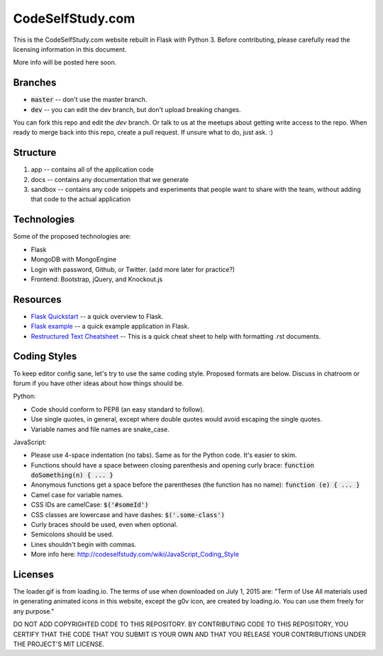 CodeSelfStudy.com
=================

This is the CodeSelfStudy.com website rebuilt in Flask with Python 3. Before contributing, please carefully read the licensing information in this document.

More info will be posted here soon.

Branches
--------

- :code:`master` -- don't use the master branch.
- :code:`dev` -- you can edit the dev branch, but don't upload breaking changes.

You can fork this repo and edit the `dev` branch. Or talk to us at the meetups about getting write access to the repo. When ready to merge back into this repo, create a pull request. If unsure what to do, just ask. :)

Structure
---------

1. app -- contains all of the application code
2. docs -- contains any documentation that we generate
3. sandbox -- contains any code snippets and experiments that people want to share with the team, without adding that code to the actual application

Technologies
------------

Some of the proposed technologies are:

- Flask
- MongoDB with MongoEngine
- Login with password, Github, or Twitter. (add more later for practice?)
- Frontend: Bootstrap, jQuery, and Knockout.js

Resources
---------

- `Flask Quickstart <http://flask.pocoo.org/docs/0.10/quickstart/>`_ -- a quick overview to Flask.
- `Flask example <https://github.com/CodeSelfStudy/Asteroid-API-Example>`_ -- a quick example application in Flask.
- `Restructured Text Cheatsheet <https://github.com/ralsina/rst-cheatsheet/blob/master/rst-cheatsheet.rst>`_ -- This is a quick cheat sheet to help with formatting .rst documents.

Coding Styles
-------------

To keep editor config sane, let's try to use the same coding style. Proposed formats are below. Discuss in chatroom or forum if you have other ideas about how things should be.

Python:

- Code should conform to PEP8 (an easy standard to follow).
- Use single quotes, in general, except where double quotes would avoid escaping the single quotes.
- Variable names and file names are snake_case.

JavaScript:

- Please use 4-space indentation (no tabs). Same as for the Python code. It's easier to skim.
- Functions should have a space between closing parenthesis and opening curly brace: :code:`function doSomething(n) { ... }`
- Anonymous functions get a space before the parentheses (the function has no name): :code:`function (e) { ... }`
- Camel case for variable names.
- CSS IDs are camelCase: :code:`$('#someId')`
- CSS classes are lowercase and have dashes: :code:`$('.some-class')`
- Curly braces should be used, even when optional.
- Semicolons should be used.
- Lines shouldn't begin with commas.
- More info here: http://codeselfstudy.com/wiki/JavaScript_Coding_Style

Licenses
--------

The loader.gif is from loading.io. The terms of use when downloaded on July 1, 2015 are: "Term of Use
All materials used in generating animated icons in this website, except the g0v icon, are created by loading.io. You can use them freely for any purpose."

DO NOT ADD COPYRIGHTED CODE TO THIS REPOSITORY. BY CONTRIBUTING CODE TO THIS REPOSITORY, YOU CERTIFY THAT THE CODE THAT YOU SUBMIT IS YOUR OWN AND THAT YOU RELEASE YOUR CONTRIBUTIONS UNDER THE PROJECT'S MIT LICENSE.
